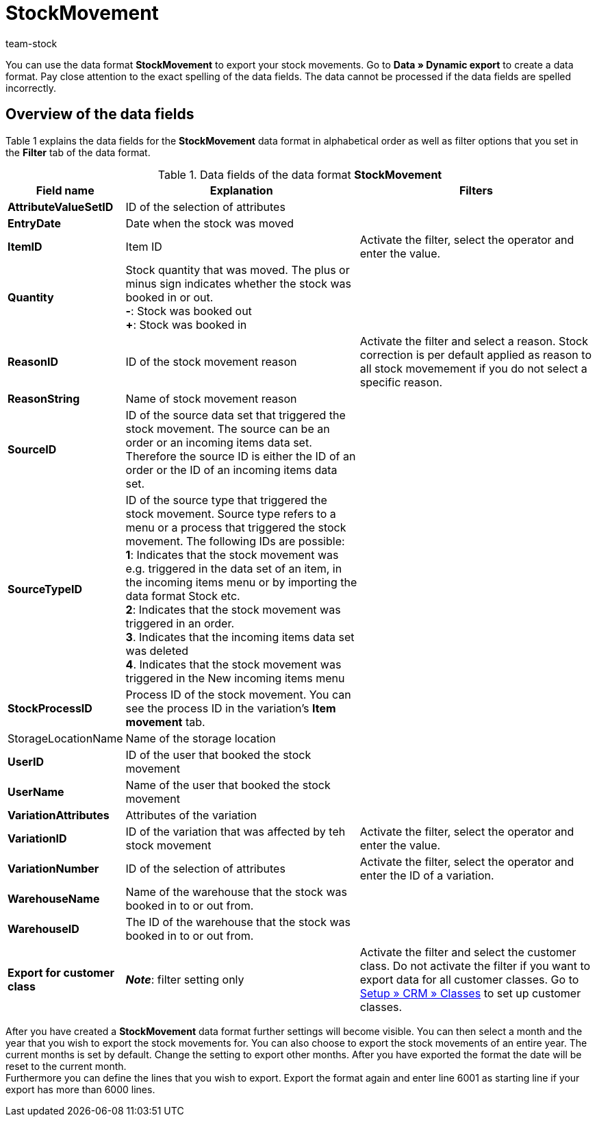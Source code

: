= StockMovement
:keywords: Data format
:description: Data format StockMovement
:page-index: false
:id: ONYPLJA
:author: team-stock

You can use the data format **StockMovement** to export your stock movements. Go to **Data » Dynamic export** to create a data format.
Pay close attention to the exact spelling of the data fields. The data cannot be processed if the data fields are spelled incorrectly.

== Overview of the data fields

Table 1 explains the data fields for the **StockMovement** data format in alphabetical order as well as filter options that you set in the **Filter** tab of the data format.

.Data fields of the data format **StockMovement**
[cols="1,3,3"]
|====
|Field name |Explanation |Filters

| *AttributeValueSetID*
|ID of the selection of attributes
|

| *EntryDate*
|Date when the stock was moved
|

| *ItemID*
|Item ID
|Activate the filter, select the operator and enter the value.

| *Quantity*
|Stock quantity that was moved. The plus or minus sign indicates whether the stock was booked in or out. +
*-*: Stock was booked out +
*+*: Stock was booked in
|

| *ReasonID*
|ID of the stock movement reason
|Activate the filter and select a reason. Stock correction is per default applied as reason to all stock movemement if you do not select a specific reason.

| *ReasonString*
|Name of stock movement reason
|

| *SourceID*
|ID of the source data set that triggered the stock movement. The source can be an order or an incoming items data set. Therefore the source ID is either the ID of an order or the ID of an incoming items data set.
|

| *SourceTypeID*
|ID of the source type that triggered the stock movement. Source type refers to a menu or a process that triggered the stock movement. The following IDs are possible: +
*1*: Indicates that the stock movement was e.g. triggered in the data set of an item, in the incoming items menu or by importing the data format Stock etc. +
*2*: Indicates that the stock movement was triggered in an order. +
*3*. Indicates that the incoming items data set was deleted +
*4*. Indicates that the stock movement was triggered in the New incoming items menu
|

| *StockProcessID*
|Process ID of the stock movement. You can see the process ID in the variation's *Item movement* tab.
|

|StorageLocationName
|Name of the storage location
|

| *UserID*
|ID of the user that booked the stock movement
|

| *UserName*
|Name of the user that booked the stock movement
|

| *VariationAttributes*
|Attributes of the variation
|

| *VariationID*
|ID of the variation that was affected by teh stock movement
|Activate the filter, select the operator and enter the value.

| *VariationNumber*
|ID of the selection of attributes
|Activate the filter, select the operator and enter the ID of a variation.

| *WarehouseName*
|Name of the warehouse that the stock was booked in to or out from.
|

| **WarehouseID**
|The ID of the warehouse that the stock was booked in to or out from.
|

| **Export for customer class**
| **__Note__**: filter setting only
|Activate the filter and select the customer class. Do not activate the filter if you want to export data for all customer classes.
Go to xref:crm:preparatory-settings.adoc#create-customer-class[Setup » CRM » Classes] to set up customer classes.
|====

After you have created a *StockMovement* data format further settings will become visible. You can then select a month and the year that you wish to export the stock movements for. You can also choose to export the stock movements of an entire year. The current months is set by default. Change the setting to export other months. After you have exported the format the date will be reset to the current month. +
Furthermore you can define the lines that you wish to export. Export the format again and enter line 6001 as starting line if your export has more than 6000 lines.
